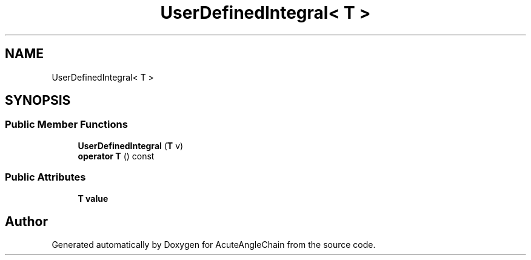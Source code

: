 .TH "UserDefinedIntegral< T >" 3 "Sun Jun 3 2018" "AcuteAngleChain" \" -*- nroff -*-
.ad l
.nh
.SH NAME
UserDefinedIntegral< T >
.SH SYNOPSIS
.br
.PP
.SS "Public Member Functions"

.in +1c
.ti -1c
.RI "\fBUserDefinedIntegral\fP (\fBT\fP v)"
.br
.ti -1c
.RI "\fBoperator T\fP () const"
.br
.in -1c
.SS "Public Attributes"

.in +1c
.ti -1c
.RI "\fBT\fP \fBvalue\fP"
.br
.in -1c

.SH "Author"
.PP 
Generated automatically by Doxygen for AcuteAngleChain from the source code\&.
